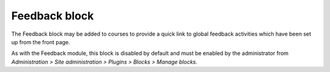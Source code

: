 .. _feedback_block:

Feedback block
===============
The Feedback block may be added to courses to provide a quick link to global feedback activities which have been set up from the front page. 

.. image:: _images/feedback_block.png

As with the Feedback module, this block is disabled by default and must be enabled by the administrator from *Administration > Site administration > Plugins > Blocks > Manage blocks*.

